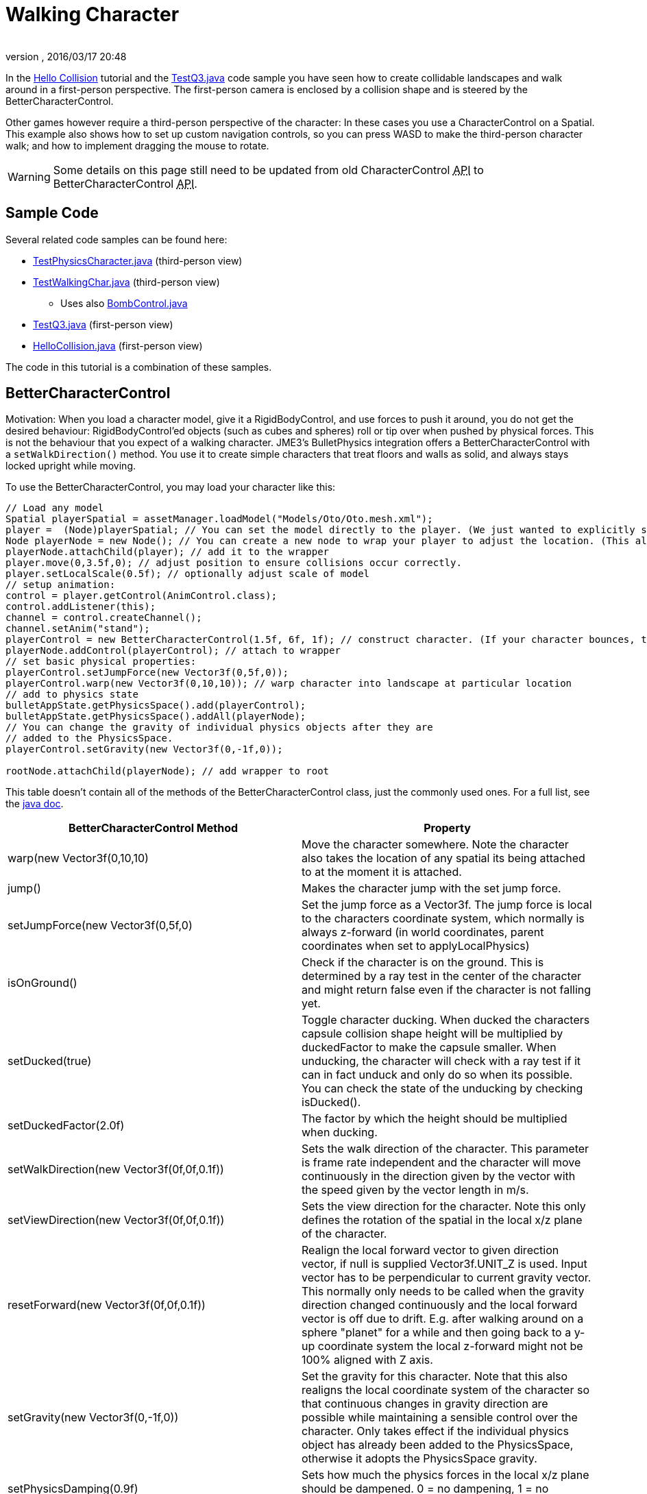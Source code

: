 = Walking Character
:author:
:revnumber:
:revdate: 2016/03/17 20:48
:keywords: documentation, physics, input, animation, character, NPC, collision
:relfileprefix: ../../
:imagesdir: ../..
ifdef::env-github,env-browser[:outfilesuffix: .adoc]


In the <<jme3/beginner/hello_collision#,Hello Collision>> tutorial and the link:https://github.com/jMonkeyEngine/jmonkeyengine/blob/master/jme3-examples/src/main/java/jme3test/bullet/TestQ3.java[TestQ3.java] code sample you have seen how to create collidable landscapes and walk around in a first-person perspective. The first-person camera is enclosed by a collision shape and is steered by the BetterCharacterControl.

Other games however require a third-person perspective of the character: In these cases you use a CharacterControl on a Spatial. This example also shows how to set up custom navigation controls, so you can press WASD to make the third-person character walk; and how to implement dragging the mouse to rotate.


[WARNING]
====
Some details on this page still need to be updated from old CharacterControl +++<abbr title="Application Programming Interface">API</abbr>+++ to BetterCharacterControl +++<abbr title="Application Programming Interface">API</abbr>+++.
====



== Sample Code

Several related code samples can be found here:

*  link:https://github.com/jMonkeyEngine/jmonkeyengine/blob/master/jme3-examples/src/main/java/jme3test/bullet/TestPhysicsCharacter.java[TestPhysicsCharacter.java] (third-person view)
*  link:https://github.com/jMonkeyEngine/jmonkeyengine/blob/master/jme3-examples/src/main/java/jme3test/bullet/TestWalkingChar.java[TestWalkingChar.java] (third-person view)
**  Uses also link:https://github.com/jMonkeyEngine/jmonkeyengine/blob/master/jme3-examples/src/main/java/jme3test/bullet/BombControl.java[BombControl.java]

*  link:https://github.com/jMonkeyEngine/jmonkeyengine/blob/master/jme3-examples/src/main/java/jme3test/bullet/TestQ3.java[TestQ3.java] (first-person view)
*  link:https://github.com/jMonkeyEngine/jmonkeyengine/blob/master/jme3-examples/src/main/java/jme3test/helloworld/HelloCollision.java[HelloCollision.java] (first-person view)

The code in this tutorial is a combination of these samples.


== BetterCharacterControl

Motivation: When you load a character model, give it a RigidBodyControl, and use forces to push it around, you do not get the desired behaviour: RigidBodyControl'ed objects (such as cubes and spheres) roll or tip over when pushed by physical forces. This is not the behaviour that you expect of a walking character. JME3's BulletPhysics integration offers a BetterCharacterControl with a `setWalkDirection()` method. You use it to create simple characters that treat floors and walls as solid, and always stays locked upright while moving.

To use the BetterCharacterControl, you may load your character like this:

[source,java]
----

// Load any model
Spatial playerSpatial = assetManager.loadModel("Models/Oto/Oto.mesh.xml");
player =  (Node)playerSpatial; // You can set the model directly to the player. (We just wanted to explicitly show that it's a spatial.)
Node playerNode = new Node(); // You can create a new node to wrap your player to adjust the location. (This allows you to solve issues with character sinking into floor, etc.)
playerNode.attachChild(player); // add it to the wrapper
player.move(0,3.5f,0); // adjust position to ensure collisions occur correctly.
player.setLocalScale(0.5f); // optionally adjust scale of model
// setup animation:
control = player.getControl(AnimControl.class);
control.addListener(this);
channel = control.createChannel();
channel.setAnim("stand");
playerControl = new BetterCharacterControl(1.5f, 6f, 1f); // construct character. (If your character bounces, try increasing height and weight.)
playerNode.addControl(playerControl); // attach to wrapper
// set basic physical properties:
playerControl.setJumpForce(new Vector3f(0,5f,0));
playerControl.warp(new Vector3f(0,10,10)); // warp character into landscape at particular location
// add to physics state
bulletAppState.getPhysicsSpace().add(playerControl);
bulletAppState.getPhysicsSpace().addAll(playerNode);
// You can change the gravity of individual physics objects after they are
// added to the PhysicsSpace.
playerControl.setGravity(new Vector3f(0,-1f,0));

rootNode.attachChild(playerNode); // add wrapper to root

----

This table doesn't contain all of the methods of the BetterCharacterControl class, just the commonly used ones. For a full list, see the link:https://javadoc.jmonkeyengine.org/v3.x/index.html[java doc].
[cols="2", options="header"]
|===

a| BetterCharacterControl Method
a| Property

a| warp(new Vector3f(0,10,10)
a| Move the character somewhere. Note the character also takes the location of any spatial its being attached to at the moment it is attached.

a| jump()
a| Makes the character jump with the set jump force.

a| setJumpForce(new Vector3f(0,5f,0)
a| Set the jump force as a Vector3f. The jump force is local to the characters coordinate system, which normally is always z-forward (in world coordinates, parent coordinates when set to applyLocalPhysics)

a| isOnGround()
a| Check if the character is on the ground. This is determined by a ray test in the center of the character and might return false even if the character is not falling yet.

a| setDucked(true)
a| Toggle character ducking. When ducked the characters capsule collision shape height will be multiplied by duckedFactor to make the capsule smaller. When unducking, the character will check with a ray test if it can in fact unduck and only do so when its possible. You can check the state of the unducking by checking isDucked().

a| setDuckedFactor(2.0f)
a| The factor by which the height should be multiplied when ducking.

a|setWalkDirection(new Vector3f(0f,0f,0.1f))
a|Sets the walk direction of the character. This parameter is frame rate independent and the character will move continuously in the direction given by the vector with the speed given by the vector length in m/s.

a|setViewDirection(new Vector3f(0f,0f,0.1f))
a|Sets the view direction for the character. Note this only defines the rotation of the spatial in the local x/z plane of the character.

a|resetForward(new Vector3f(0f,0f,0.1f))
a|Realign the local forward vector to given direction vector, if null is supplied Vector3f.UNIT_Z is used. Input vector has to be perpendicular to current gravity vector. This normally only needs to be called when the gravity direction changed continuously and the local forward vector is off due to drift. E.g. after walking around on a sphere "planet" for a while and then going back to a y-up coordinate system the local z-forward might not be 100% aligned with Z axis.

a|setGravity(new Vector3f(0,-1f,0))
a|Set the gravity for this character. Note that this also realigns the local coordinate system of the character so that continuous changes in gravity direction are possible while maintaining a sensible control over the character. Only takes effect if the individual physics object has already been added to the PhysicsSpace, otherwise it adopts the PhysicsSpace gravity.

a|setPhysicsDamping(0.9f)
a|Sets how much the physics forces in the local x/z plane should be dampened. 0 = no dampening, 1 = no external force, default = 0.9

a|setHeightPercent(float percent)
a|This actually sets a new collision shape to the character to change the height of the capsule.

|===


== Character Control

This code sample creates a simple upright Character using a CharacterControl:

[source,java]
----

// Load any model
Node myCharacter = (Node) assetManager.loadModel("Models/myCharacterModel.mesh.xml");
rootNode.attachChild(myCharacter);
// Create a appropriate physical shape for it
CapsuleCollisionShape capsuleShape = new CapsuleCollisionShape(1.5f, 6f, 1);
CharacterControl myCharacter_phys = new CharacterControl(capsuleShape, 0.01f);
// Attach physical properties to model and PhysicsSpace
myCharacter.addControl(myCharacter_phys);
bulletAppState.getPhysicsSpace().add(myCharacter_phys);

----

[IMPORTANT]
====
The BulletPhysics CharacterControl only collides with "`real`" PhysicsControls (RigidBody). It does not detect collisions with other CharacterControls! If you need additional collision checks, add GhostControls to your characters and create a custom <<jme3/advanced/physics_listeners#,collision listener>> to respond.
====


A CharacterControl is a special kinematic object with restricted movement. CharacterControls have a fixed "`upward`" axis, this means they do not topple over when walking over an obstacle (as opposed to RigidBodyControls), which simulates a being's ability to balance upright. A CharacterControl can jump and fall along its upward axis, and it can scale steps of a certain height/steepness.
[cols="2", options="header"]
|===

a| CharacterControl Method
a| Property

a| setUpAxis(1)
a| Fixed upward axis. Values: 0 = X axis , 1 = Y axis , 2 = Z axis. +
Default: 1, because for characters and vehicles, up is typically along the Y axis.

a| setJumpSpeed(10f)
a| Jump speed (movement along upward-axis)

a| setFallSpeed(20f)
a| Fall speed (movement opposite to upward-axis)

a| setMaxSlope(1.5f)
a| How steep the slopes and steps are that the character can climb without considering them an obstacle. Higher obstacles need to be jumped. Vertical height in world units.

<a| setGravity(1f)
a| The intensity of gravity for this CharacterControl'ed entity. Tip: To change the direction of gravity for a character, modify the up axis.

a| setWalkDirection(new Vector3f(0f,0f,0.1f))
a| (CharacterControl only) Make a physical character walk continuously while checking for floors and walls as solid obstacles. This should probably be called "`setPositionIncrementPerSimulatorStep`". This argument is neither a direction nor a velocity, but the amount to increment the position each physics tick: vector length = accuracy*speed in m/s. +
Use `setWalkDirection(Vector3f.ZERO)` to stop a directional motion.

|===

For best practices on how to use `setWalkDirection()`, see the Navigation Inputs example below.


== Walking Character Demo


=== Code Skeleton

[source,java]
----
public class WalkingCharacterDemo extends SimpleApplication
        implements ActionListener, AnimEventListener {

  public static void main(String[] args) {
    WalkingCharacterDemo app = new WalkingCharacterDemo();
    app.start();
  }

  public void simpleInitApp() { }

  public void simpleUpdate(float tpf) { }

  public void onAction(String name, boolean isPressed, float tpf) { }

  public void onAnimCycleDone(AnimControl control, AnimChannel channel, String animName) { }

  public void onAnimChange(AnimControl control, AnimChannel channel, String animName) { }

----


=== Overview

To create a walking character:

.  (Unless you already have it) Activate physics in the scene by adding a <<jme3/advanced/physics#,BulletAppState>>.
.  Init the scene by loading the game level model (terrain or floor/buildings), and giving the scene a MeshCollisionShape.
.  Create the animated character:
..  Load an animated character model.
..  Add a CharacterControl to the model.

.  Set up animation channel and controllers.
.  Add a ChaseCam or CameraNode.
.  Handle navigational inputs.


=== Activate Physics

[source,java]
----

private BulletAppState bulletAppState;
...
public void simpleInitApp() {
    bulletAppState = new BulletAppState();
    //bulletAppState.setThreadingType(BulletAppState.ThreadingType.PARALLEL);
    stateManager.attach(bulletAppState);
    ...
}

----


=== Initialize the Scene

In the simpleInitApp() method you initialize the scene and give it a MeshCollisionShape. The sample in the jme3 sources uses a custom helper class that simply creates a flat floor and drops some cubes and spheres on it:

[source,java]
----

public void simpleInitApp() {
  ...
  PhysicsTestHelper.createPhysicsTestWorld(rootNode,
      assetManager, bulletAppState.getPhysicsSpace());
  ...

----

In a real game, you would load a scene model here instead of a test world. You can load a model from a local or remote zip file, and scale and position it:

[source,java]
----

private Node gameLevel;
..
public void simpleInitApp() {
  ...
  //assetManager.registerLocator("quake3level.zip", ZipLocator.class);
  assetManager.registerLocator(
  "http://jmonkeyengine.googlecode.com/files/quake3level.zip",
    HttpZipLocator.class);
  MaterialList matList = (MaterialList) assetManager.loadAsset("Scene.material");
  OgreMeshKey key = new OgreMeshKey("main.meshxml", matList);
  gameLevel = (Node) assetManager.loadAsset(key);
  gameLevel.setLocalTranslation(-20, -16, 20);
  gameLevel.setLocalScale(0.10f);
  gameLevel.addControl(new RigidBodyControl(0));
  rootNode.attachChild(gameLevel);
  bulletAppState.getPhysicsSpace().addAll(gameLevel);
  ...

----

Also, add a light source to be able to see the scene.

[source,java]
----

  AmbientLight light = new AmbientLight();
  light.setColor(ColorRGBA.White.mult(2));
  rootNode.addLight(light);

----


=== Create the Animated Character

You create an animated model, such as Oto.mesh.xml.

.  Place the "`Oto`" model into the `assets/Models/Oto/` directory of your project.
.  Create the CollisionShape and adjust the capsule radius and height to fit your character model.
.  Create the CharacterControl and adjust the stepheight (here 0.05f) to the height that the character can climb up without jumping.
.  Load the visible model. Make sure its start position does not overlap with scene objects.
.  Add the CharacterControl to the model and register it to the physicsSpace.
.  Attach the visible model to the rootNode.

[source,java]
----

private CharacterControl character;
private Node model;
...
public void simpleInitApp() {
  ...
  CapsuleCollisionShape capsule = new CapsuleCollisionShape(3f, 4f);
  character = new CharacterControl(capsule, 0.05f);
  character.setJumpSpeed(20f);
  model = (Node) assetManager.loadModel("Models/Oto/Oto.mesh.xml");
  model.addControl(character);
  bulletAppState.getPhysicsSpace().add(character);
  rootNode.attachChild(model);
  ...

----


[TIP]
====
*Did you know?* A CapsuleCollisionShape is a cylinder with rounded top and bottom. A capsule rotated upright is a good collision shape for a humanoid character since its roundedness reduces the risk of getting stuck on obstacles.
====



=== Set Up AnimControl and AnimChannels

Create several AnimChannels, one for each animation that can happen simultaneously. In this example, you create one channel for walking and one for attacking. (Because the character can attack with its arms and walk with the rest of the body at the same time.)

[source,java]
----

private AnimChannel animationChannel;
private AnimChannel attackChannel;
private AnimControl animationControl;
...
public void simpleInitApp() {
  ...
  animationControl = model.getControl(AnimControl.class);
  animationControl.addListener(this);
  animationChannel = animationControl.createChannel();
  attackChannel = animationControl.createChannel();
  attackChannel.addBone(animationControl.getSkeleton().getBone("uparm.right"));
  attackChannel.addBone(animationControl.getSkeleton().getBone("arm.right"));
  attackChannel.addBone(animationControl.getSkeleton().getBone("hand.right"));
  ...

----

The attackChannel only controls one arm, while the walking channels controls the whole character.


=== Add ChaseCam / CameraNode

[source,java]
----

private ChaseCamera chaseCam;

...

public void simpleInitApp() {
  ...
  flyCam.setEnabled(false);
  chaseCam = new ChaseCamera(cam, model, inputManager);
  ...

----


=== Handle Navigation

Configure custom key bindings for WASD keys that you will use to make the character walk. Then calculate the vector where the user wants the character to move. Note the use of the special `setWalkDirection()` method below.

[source,java]
----

// track directional input, so we can walk left-forward etc
private boolean left = false, right = false, up = false, down = false;
...

public void simpleInitApp() {
  ...
  // configure mappings, e.g. the WASD keys
  inputManager.addMapping("CharLeft", new KeyTrigger(KeyInput.KEY_A));
  inputManager.addMapping("CharRight", new KeyTrigger(KeyInput.KEY_D));
  inputManager.addMapping("CharForward", new KeyTrigger(KeyInput.KEY_W));
  inputManager.addMapping("CharBackward", new KeyTrigger(KeyInput.KEY_S));
  inputManager.addMapping("CharJump", new KeyTrigger(KeyInput.KEY_RETURN));
  inputManager.addMapping("CharAttack", new KeyTrigger(KeyInput.KEY_SPACE));
  inputManager.addListener(this, "CharLeft", "CharRight");
  inputManager.addListener(this, "CharForward", "CharBackward");
  inputManager.addListener(this, "CharJump", "CharAttack");
  ...
}

----

Respond to the key bindings by setting variables that track in which direction you will go. This allows us to steer the character forwards and to the left at the same time. *Note that no actual walking happens here yet!* We just track the input.

[source,java]
----

@Override
public void onAction(String binding, boolean value, float tpf) {
  if (binding.equals("CharLeft")) {
      if (value) left = true;
      else left = false;
  } else if (binding.equals("CharRight")) {
      if (value) right = true;
      else right = false;
  } else if (binding.equals("CharForward")) {
      if (value) up = true;
      else up = false;
  } else if (binding.equals("CharBackward")) {
      if (value) down = true;
      else down = false;
  } else if (binding.equals("CharJump"))
      character.jump();
  if (binding.equals("CharAttack"))
    attack();
}

----

The player can attack and walk at the same time. `Attack()` is a custom method that triggers an attack animation in the arms. Here you should also add custom code to play an effect and sound, and to determine whether the hit was successful.

[source,java]
----

private void attack() {
    attackChannel.setAnim("Dodge", 0.1f);
    attackChannel.setLoopMode(LoopMode.DontLoop);
}

----

Finally, the update loop looks at the directional variables and moves the character accordingly. Since this is a special kinematic CharacterControl, we use the `setWalkDirection()` method.

The variable `airTime` tracks how long the character is off the ground (e.g. when jumping or falling) and adjusts the walk and stand animations acccordingly.

[source,java]
----

private Vector3f walkDirection = new Vector3f(0,0,0); // stop

private float airTime = 0;

public void simpleUpdate(float tpf) {
  Vector3f camDir = cam.getDirection().clone();
  Vector3f camLeft = cam.getLeft().clone();
  camDir.y = 0;
  camLeft.y = 0;
  camDir.normalizeLocal();
  camLeft.normalizeLocal();
  walkDirection.set(0, 0, 0);

  if (left)  walkDirection.addLocal(camLeft);
  if (right) walkDirection.addLocal(camLeft.negate());
  if (up) walkDirection.addLocal(camDir);
  if (down) walkDirection.addLocal(camDir.negate());

  if (!character.onGround()) { // use !character.isOnGround() if the character is a BetterCharacterControl type.
      airTime += tpf;
  } else {
      airTime = 0;
  }

  if (walkDirection.lengthSquared() == 0) { //Use lengthSquared() (No need for an extra sqrt())
      if (!"stand".equals(animationChannel.getAnimationName())) {
        animationChannel.setAnim("stand", 1f);
      }
  } else {
      character.setViewDirection(walkDirection);
      if (airTime > .3f) {
        if (!"stand".equals(animationChannel.getAnimationName())) {
          animationChannel.setAnim("stand");
        }
      } else if (!"Walk".equals(animationChannel.getAnimationName())) {
        animationChannel.setAnim("Walk", 0.7f);
      }
    }

  walkDirection.multLocal(25f).multLocal(tpf);// The use of the first multLocal here is to control the rate of movement multiplier for character walk speed. The second one is to make sure the character walks the same speed no matter what the frame rate is.
  character.setWalkDirection(walkDirection); // THIS IS WHERE THE WALKING HAPPENS
}

----

This method resets the walk animation.

[source,java]
----

public void onAnimCycleDone(AnimControl control, AnimChannel channel, String animName) {
        if (channel == attackChannel) channel.setAnim("stand");
}

public void onAnimChange(AnimControl control, AnimChannel channel, String animName) { }

----


== See also

*  link:https://hub.jmonkeyengine.org/t/bettercharactercontrol-in-the-works/25242[https://hub.jmonkeyengine.org/t/bettercharactercontrol-in-the-works/25242]
